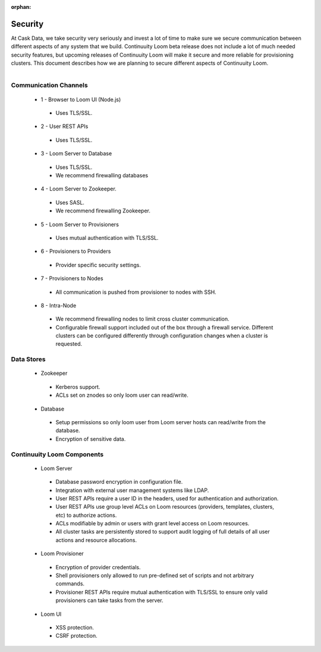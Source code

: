 ..
   Copyright 2012-2014 Cask Data, Inc.

   Licensed under the Apache License, Version 2.0 (the "License");
   you may not use this file except in compliance with the License.
   You may obtain a copy of the License at
 
       http://www.apache.org/licenses/LICENSE-2.0

   Unless required by applicable law or agreed to in writing, software
   distributed under the License is distributed on an "AS IS" BASIS,
   WITHOUT WARRANTIES OR CONDITIONS OF ANY KIND, either express or implied.
   See the License for the specific language governing permissions and
   limitations under the License.

:orphan:

.. _plugin-reference:


.. index::
   single: Security

===================
Security
===================

At Cask Data, we take security very seriously and invest a lot of time to make sure we
secure communication between different aspects of any system that we build. Continuuity
Loom beta release does not include a lot of much needed security features, but upcoming
releases of Continuuity Loom will make it secure and more reliable for provisioning
clusters. This document describes how we are planning to secure different aspects of
Continuuity Loom.

.. figure:: security-diagram.png
    :align: right
    :width: 800px
    :alt: Continuuity Loom architecture and security
    :figclass: align-center

Communication Channels
======================

 * 1 - Browser to Loom UI (Node.js)

  * Uses TLS/SSL.

 * 2 - User REST APIs

  * Uses TLS/SSL.

 * 3 - Loom Server to Database

  * Uses TLS/SSL.
  * We recommend firewalling databases

 * 4 - Loom Server to Zookeeper.

  * Uses SASL.
  * We recommend firewalling Zookeeper.

 * 5 - Loom Server to Provisioners

  * Uses mutual authentication with TLS/SSL. 

 * 6 - Provisioners to Providers

  * Provider specific security settings.

 * 7 - Provisioners to Nodes

  * All communication is pushed from provisioner to nodes with SSH.

 * 8 - Intra-Node

  * We recommend firewalling nodes to limit cross cluster communication.  
  * Configurable firewall support included out of the box through a firewall service. 
    Different clusters can be configured differently through configuration changes when a
    cluster is requested.

Data Stores
===========

 * Zookeeper

  * Kerberos support.
  * ACLs set on znodes so only loom user can read/write.

 * Database

  * Setup permissions so only loom user from Loom server hosts can read/write from the database.
  * Encryption of sensitive data.


Continuuity Loom Components
===========================

 * Loom Server

  * Database password encryption in configuration file.
  * Integration with external user management systems like LDAP.  
  * User REST APIs require a user ID in the headers, used for authentication and authorization.
  * User REST APIs use group level ACLs on Loom resources (providers, templates, clusters, etc) to authorize actions.
  * ACLs modifiable by admin or users with grant level access on Loom resources. 
  * All cluster tasks are persistently stored to support audit logging of full details of all user actions and resource allocations. 

 * Loom Provisioner

  * Encryption of provider credentials.
  * Shell provisioners only allowed to run pre-defined set of scripts and not arbitrary commands.
  * Provisioner REST APIs require mutual authentication with TLS/SSL to ensure only valid provisioners can take tasks from the server.

 * Loom UI

  * XSS protection.
  * CSRF protection.
